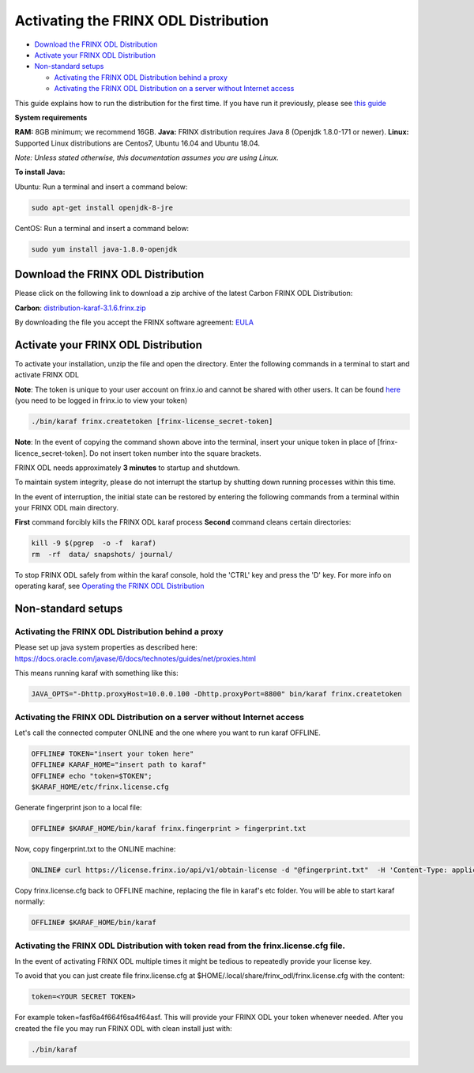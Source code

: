 
Activating the FRINX ODL Distribution
=====================================

* `Download the FRINX ODL Distribution <#download-the-frinx-odl-distribution>`__
* `Activate your FRINX ODL Distribution <#activate-your-frinx-odl-distribution>`__
* `Non-standard setups <#non-standard-setups>`__

  * `Activating the FRINX ODL Distribution behind a proxy <#activating-the-frinx-odl-distribution-behind-a-proxy>`__
  * `Activating the FRINX ODL Distribution on a server without Internet access <#activating-the-frinx-odl-distribution-on-a-server-without-internet-access>`__

This guide explains how to run the distribution for the first time. If you have run it previously, please see `this guide <running-frinx-odl-after-activation.md>`__

**System requirements**  

**RAM:** 8GB minimum; we recommend 16GB.
**Java:** FRINX distribution requires Java 8 (Openjdk 1.8.0-171 or newer).
**Linux:** Supported  Linux distributions are Centos7, Ubuntu 16.04 and Ubuntu 18.04.  

*Note: Unless stated otherwise, this documentation assumes you are using Linux.*  

**To install Java:**

Ubuntu: Run a terminal and insert a command below:

.. code-block:: guess

   sudo apt-get install openjdk-8-jre


CentOS: Run a terminal and insert a command below:

.. code-block:: guess

   sudo yum install java-1.8.0-openjdk


Download the FRINX ODL Distribution
-----------------------------------

Please click on the following link to download a zip archive of the latest Carbon FRINX ODL Distribution:

**Carbon**: `distribution-karaf-3.1.6.frinx.zip <https://license.frinx.io/download/distribution-karaf-3.1.6.frinx.zip>`_

By downloading the file you accept the FRINX software agreement: `EULA <7793505-v7-Frinx-ODL-Distribution-Software-End-User-License-Agreement.pdf>`_

Activate your FRINX ODL Distribution
------------------------------------

To activate your installation, unzip the file and open the directory.
Enter the following commands in a terminal to start and activate FRINX ODL  

**Note**: The token is unique to your user account on frinx.io and cannot be shared with other users.
It can be found `here <https://frinx.io/my-licenses-information>`_ (you need to be logged in frinx.io to view your token)

.. code-block:: guess

   ./bin/karaf frinx.createtoken [frinx-license_secret-token]


**Note**: In the event of copying the command shown above into the terminal, insert your unique token in place of [frinx-licence_secret-token]. Do not insert token number into the square brackets.

FRINX ODL needs approximately **3 minutes** to startup and shutdown.  

To maintain system integrity, please do not interrupt the startup by shutting down running processes within this time.  

In the event of interruption, the initial state can be restored by entering the following commands from a terminal within your FRINX ODL main directory.  

**First** command forcibly kills the FRINX ODL karaf process
**Second** command cleans certain directories:

.. code-block:: guess

   kill -9 $(pgrep  -o -f  karaf)
   rm  -rf  data/ snapshots/ journal/

To stop FRINX ODL safely from within the karaf console, hold the 'CTRL' key and press the 'D' key.
For more info on operating karaf, see `Operating the FRINX ODL Distribution <running-frinx-odl-after-activation>`_

Non-standard setups
-------------------

Activating the FRINX ODL Distribution behind a proxy
~~~~~~~~~~~~~~~~~~~~~~~~~~~~~~~~~~~~~~~~~~~~~~~~~~~~

Please set up java system properties as described here: https://docs.oracle.com/javase/6/docs/technotes/guides/net/proxies.html

This means running karaf with something like this:

.. code-block:: guess

   JAVA_OPTS="-Dhttp.proxyHost=10.0.0.100 -Dhttp.proxyPort=8800" bin/karaf frinx.createtoken



Activating the FRINX ODL Distribution on a server without Internet access
~~~~~~~~~~~~~~~~~~~~~~~~~~~~~~~~~~~~~~~~~~~~~~~~~~~~~~~~~~~~~~~~~~~~~~~~~

Let's call the connected computer ONLINE and the one where you want to run karaf OFFLINE.

.. code-block:: guess

   OFFLINE# TOKEN="insert your token here"
   OFFLINE# KARAF_HOME="insert path to karaf"
   OFFLINE# echo "token=$TOKEN";
   $KARAF_HOME/etc/frinx.license.cfg



Generate fingerprint json to a local file:

.. code-block:: guess

   OFFLINE# $KARAF_HOME/bin/karaf frinx.fingerprint > fingerprint.txt



Now, copy fingerprint.txt to the ONLINE machine:

.. code-block:: guess

    ONLINE# curl https://license.frinx.io/api/v1/obtain-license -d "@fingerprint.txt"  -H 'Content-Type: application/json' -X PUT > frinx.license.cfg



Copy frinx.license.cfg back to OFFLINE machine, replacing the file in karaf's etc folder. You will be able to start karaf normally:

.. code-block:: guess

   OFFLINE# $KARAF_HOME/bin/karaf


Activating the FRINX ODL Distribution with token read from the frinx.license.cfg file.
~~~~~~~~~~~~~~~~~~~~~~~~~~~~~~~~~~~~~~~~~~~~~~~~~~~~~~~~~~~~~~~~~~~~~~~~~~~~~~~~~~~~~~

In the event of activating FRINX ODL multiple times it might be tedious to repeatedly provide your license key.  

To avoid that you can just create file frinx.license.cfg at $HOME/.local/share/frinx_odl/frinx.license.cfg with the content:

.. code-block:: guess

   token=<YOUR SECRET TOKEN>


For example token=fasf6a4f664f6sa4f64asf. This will provide your FRINX ODL your token whenever needed. After you created the file you may run FRINX ODL with clean install just with:

.. code-block:: guess

   ./bin/karaf
